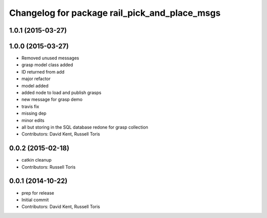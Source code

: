 ^^^^^^^^^^^^^^^^^^^^^^^^^^^^^^^^^^^^^^^^^^^^^^
Changelog for package rail_pick_and_place_msgs
^^^^^^^^^^^^^^^^^^^^^^^^^^^^^^^^^^^^^^^^^^^^^^

1.0.1 (2015-03-27)
------------------

1.0.0 (2015-03-27)
------------------
* Removed unused messages
* grasp model class added
* ID returned from add
* major refactor
* model added
* added node to load and publish grasps
* new message for grasp demo
* travis fix
* missing dep
* minor edits
* all but storing in the SQL database redone for grasp collection
* Contributors: David Kent, Russell Toris

0.0.2 (2015-02-18)
------------------
* catkin cleanup
* Contributors: Russell Toris

0.0.1 (2014-10-22)
------------------
* prep for release
* Initial commit
* Contributors: David Kent, Russell Toris
